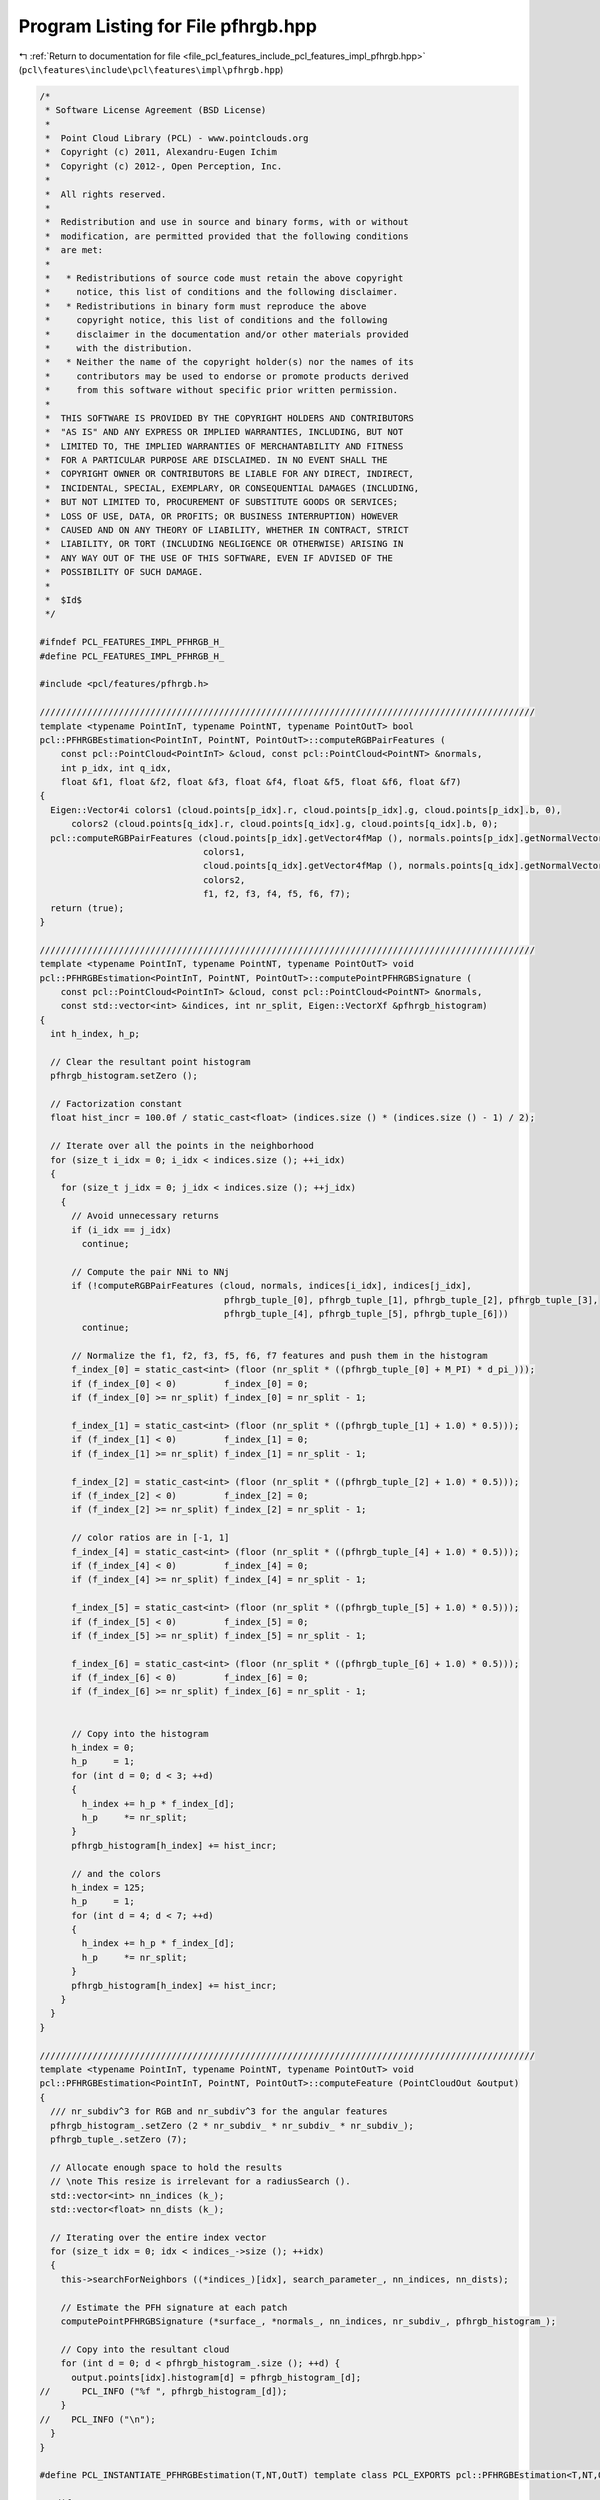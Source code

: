 
.. _program_listing_file_pcl_features_include_pcl_features_impl_pfhrgb.hpp:

Program Listing for File pfhrgb.hpp
===================================

|exhale_lsh| :ref:`Return to documentation for file <file_pcl_features_include_pcl_features_impl_pfhrgb.hpp>` (``pcl\features\include\pcl\features\impl\pfhrgb.hpp``)

.. |exhale_lsh| unicode:: U+021B0 .. UPWARDS ARROW WITH TIP LEFTWARDS

.. code-block:: cpp

   /*
    * Software License Agreement (BSD License)
    *
    *  Point Cloud Library (PCL) - www.pointclouds.org
    *  Copyright (c) 2011, Alexandru-Eugen Ichim
    *  Copyright (c) 2012-, Open Perception, Inc.
    *
    *  All rights reserved.
    *
    *  Redistribution and use in source and binary forms, with or without
    *  modification, are permitted provided that the following conditions
    *  are met:
    *
    *   * Redistributions of source code must retain the above copyright
    *     notice, this list of conditions and the following disclaimer.
    *   * Redistributions in binary form must reproduce the above
    *     copyright notice, this list of conditions and the following
    *     disclaimer in the documentation and/or other materials provided
    *     with the distribution.
    *   * Neither the name of the copyright holder(s) nor the names of its
    *     contributors may be used to endorse or promote products derived
    *     from this software without specific prior written permission.
    *
    *  THIS SOFTWARE IS PROVIDED BY THE COPYRIGHT HOLDERS AND CONTRIBUTORS
    *  "AS IS" AND ANY EXPRESS OR IMPLIED WARRANTIES, INCLUDING, BUT NOT
    *  LIMITED TO, THE IMPLIED WARRANTIES OF MERCHANTABILITY AND FITNESS
    *  FOR A PARTICULAR PURPOSE ARE DISCLAIMED. IN NO EVENT SHALL THE
    *  COPYRIGHT OWNER OR CONTRIBUTORS BE LIABLE FOR ANY DIRECT, INDIRECT,
    *  INCIDENTAL, SPECIAL, EXEMPLARY, OR CONSEQUENTIAL DAMAGES (INCLUDING,
    *  BUT NOT LIMITED TO, PROCUREMENT OF SUBSTITUTE GOODS OR SERVICES;
    *  LOSS OF USE, DATA, OR PROFITS; OR BUSINESS INTERRUPTION) HOWEVER
    *  CAUSED AND ON ANY THEORY OF LIABILITY, WHETHER IN CONTRACT, STRICT
    *  LIABILITY, OR TORT (INCLUDING NEGLIGENCE OR OTHERWISE) ARISING IN
    *  ANY WAY OUT OF THE USE OF THIS SOFTWARE, EVEN IF ADVISED OF THE
    *  POSSIBILITY OF SUCH DAMAGE.
    *
    *  $Id$
    */
   
   #ifndef PCL_FEATURES_IMPL_PFHRGB_H_
   #define PCL_FEATURES_IMPL_PFHRGB_H_
   
   #include <pcl/features/pfhrgb.h>
   
   //////////////////////////////////////////////////////////////////////////////////////////////
   template <typename PointInT, typename PointNT, typename PointOutT> bool
   pcl::PFHRGBEstimation<PointInT, PointNT, PointOutT>::computeRGBPairFeatures (
       const pcl::PointCloud<PointInT> &cloud, const pcl::PointCloud<PointNT> &normals,
       int p_idx, int q_idx,
       float &f1, float &f2, float &f3, float &f4, float &f5, float &f6, float &f7)
   {
     Eigen::Vector4i colors1 (cloud.points[p_idx].r, cloud.points[p_idx].g, cloud.points[p_idx].b, 0),
         colors2 (cloud.points[q_idx].r, cloud.points[q_idx].g, cloud.points[q_idx].b, 0);
     pcl::computeRGBPairFeatures (cloud.points[p_idx].getVector4fMap (), normals.points[p_idx].getNormalVector4fMap (),
                                  colors1,
                                  cloud.points[q_idx].getVector4fMap (), normals.points[q_idx].getNormalVector4fMap (),
                                  colors2,
                                  f1, f2, f3, f4, f5, f6, f7);
     return (true);
   }
   
   //////////////////////////////////////////////////////////////////////////////////////////////
   template <typename PointInT, typename PointNT, typename PointOutT> void
   pcl::PFHRGBEstimation<PointInT, PointNT, PointOutT>::computePointPFHRGBSignature (
       const pcl::PointCloud<PointInT> &cloud, const pcl::PointCloud<PointNT> &normals,
       const std::vector<int> &indices, int nr_split, Eigen::VectorXf &pfhrgb_histogram)
   {
     int h_index, h_p;
   
     // Clear the resultant point histogram
     pfhrgb_histogram.setZero ();
   
     // Factorization constant
     float hist_incr = 100.0f / static_cast<float> (indices.size () * (indices.size () - 1) / 2);
   
     // Iterate over all the points in the neighborhood
     for (size_t i_idx = 0; i_idx < indices.size (); ++i_idx)
     {
       for (size_t j_idx = 0; j_idx < indices.size (); ++j_idx)
       {
         // Avoid unnecessary returns
         if (i_idx == j_idx)
           continue;
   
         // Compute the pair NNi to NNj
         if (!computeRGBPairFeatures (cloud, normals, indices[i_idx], indices[j_idx],
                                      pfhrgb_tuple_[0], pfhrgb_tuple_[1], pfhrgb_tuple_[2], pfhrgb_tuple_[3],
                                      pfhrgb_tuple_[4], pfhrgb_tuple_[5], pfhrgb_tuple_[6]))
           continue;
   
         // Normalize the f1, f2, f3, f5, f6, f7 features and push them in the histogram
         f_index_[0] = static_cast<int> (floor (nr_split * ((pfhrgb_tuple_[0] + M_PI) * d_pi_)));
         if (f_index_[0] < 0)         f_index_[0] = 0;
         if (f_index_[0] >= nr_split) f_index_[0] = nr_split - 1;
   
         f_index_[1] = static_cast<int> (floor (nr_split * ((pfhrgb_tuple_[1] + 1.0) * 0.5)));
         if (f_index_[1] < 0)         f_index_[1] = 0;
         if (f_index_[1] >= nr_split) f_index_[1] = nr_split - 1;
   
         f_index_[2] = static_cast<int> (floor (nr_split * ((pfhrgb_tuple_[2] + 1.0) * 0.5)));
         if (f_index_[2] < 0)         f_index_[2] = 0;
         if (f_index_[2] >= nr_split) f_index_[2] = nr_split - 1;
   
         // color ratios are in [-1, 1]
         f_index_[4] = static_cast<int> (floor (nr_split * ((pfhrgb_tuple_[4] + 1.0) * 0.5)));
         if (f_index_[4] < 0)         f_index_[4] = 0;
         if (f_index_[4] >= nr_split) f_index_[4] = nr_split - 1;
   
         f_index_[5] = static_cast<int> (floor (nr_split * ((pfhrgb_tuple_[5] + 1.0) * 0.5)));
         if (f_index_[5] < 0)         f_index_[5] = 0;
         if (f_index_[5] >= nr_split) f_index_[5] = nr_split - 1;
   
         f_index_[6] = static_cast<int> (floor (nr_split * ((pfhrgb_tuple_[6] + 1.0) * 0.5)));
         if (f_index_[6] < 0)         f_index_[6] = 0;
         if (f_index_[6] >= nr_split) f_index_[6] = nr_split - 1;
   
   
         // Copy into the histogram
         h_index = 0;
         h_p     = 1;
         for (int d = 0; d < 3; ++d)
         {
           h_index += h_p * f_index_[d];
           h_p     *= nr_split;
         }
         pfhrgb_histogram[h_index] += hist_incr;
   
         // and the colors
         h_index = 125;
         h_p     = 1;
         for (int d = 4; d < 7; ++d)
         {
           h_index += h_p * f_index_[d];
           h_p     *= nr_split;
         }
         pfhrgb_histogram[h_index] += hist_incr;
       }
     }
   }
   
   //////////////////////////////////////////////////////////////////////////////////////////////
   template <typename PointInT, typename PointNT, typename PointOutT> void
   pcl::PFHRGBEstimation<PointInT, PointNT, PointOutT>::computeFeature (PointCloudOut &output)
   {
     /// nr_subdiv^3 for RGB and nr_subdiv^3 for the angular features
     pfhrgb_histogram_.setZero (2 * nr_subdiv_ * nr_subdiv_ * nr_subdiv_);
     pfhrgb_tuple_.setZero (7);
   
     // Allocate enough space to hold the results
     // \note This resize is irrelevant for a radiusSearch ().
     std::vector<int> nn_indices (k_);
     std::vector<float> nn_dists (k_);
   
     // Iterating over the entire index vector
     for (size_t idx = 0; idx < indices_->size (); ++idx)
     {
       this->searchForNeighbors ((*indices_)[idx], search_parameter_, nn_indices, nn_dists);
   
       // Estimate the PFH signature at each patch
       computePointPFHRGBSignature (*surface_, *normals_, nn_indices, nr_subdiv_, pfhrgb_histogram_);
   
       // Copy into the resultant cloud
       for (int d = 0; d < pfhrgb_histogram_.size (); ++d) {
         output.points[idx].histogram[d] = pfhrgb_histogram_[d];
   //      PCL_INFO ("%f ", pfhrgb_histogram_[d]);
       }
   //    PCL_INFO ("\n");
     }
   }
   
   #define PCL_INSTANTIATE_PFHRGBEstimation(T,NT,OutT) template class PCL_EXPORTS pcl::PFHRGBEstimation<T,NT,OutT>;
   
   #endif /* PCL_FEATURES_IMPL_PFHRGB_H_ */
